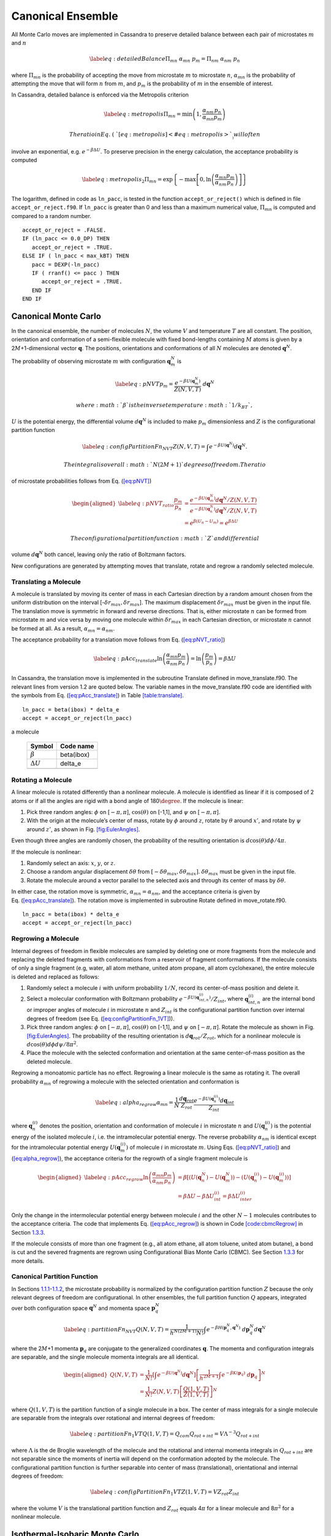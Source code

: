 ==================
Canonical Ensemble
==================

All Monte Carlo moves are implemented in Cassandra to preserve detailed
balance between each pair of microstates :math:`m` and :math:`n`

.. math::

   \label{eq:detailedBalance}
   \Pi_{mn}\ \alpha_{mn}\ p_m = \Pi_{nm}\ \alpha_{nm}\ p_n

where :math:`\Pi_{mn}` is the probability of accepting the move from
microstate :math:`m` to microstate :math:`n`, :math:`\alpha_{mn}` is the
probability of attempting the move that will form :math:`n` from
:math:`m`, and :math:`p_m` is the probability of :math:`m` in the
ensemble of interest.

In Cassandra, detailed balance is enforced via the Metropolis criterion

.. math::

   \label{eq:metropolis}
   \Pi_{mn} = \min\left(1, \frac{\alpha_{nm}}{\alpha_{mn}} \frac{p_n}{p_m} \right)

 The ratio in Eq. (\ `[eq:metropolis] <#eq:metropolis>`__) will often
involve an exponential, e.g. :math:`e^{-\beta \Delta U}`. To preserve
precision in the energy calculation, the acceptance probability is
computed

.. math::

   \label{eq:metropolis_2}
   \Pi_{mn} = \exp\left\{-\max\left[0, \ln\left(\frac{\alpha_{mn}}{\alpha_{nm}} \frac{p_m}{p_n}\right)\right]\right\}

The logarithm, defined in code as ``ln_pacc``, is tested in the function
``accept_or_reject()`` which is defined in file ``accept_or_reject.f90``.
If ``ln_pacc`` is greater than 0 and less than a maximum numerical value,
:math:`\Pi_{mn}` is computed and compared to a random number.

::

     accept_or_reject = .FALSE.
     IF (ln_pacc <= 0.0_DP) THEN
        accept_or_reject = .TRUE.
     ELSE IF ( ln_pacc < max_kBT) THEN
        pacc = DEXP(-ln_pacc)
        IF ( rranf() <= pacc ) THEN
           accept_or_reject = .TRUE.
        END IF
     END IF

.. _sec:NVT:

Canonical Monte Carlo
---------------------

In the canonical ensemble, the number of molecules :math:`N`, the volume
:math:`V` and temperature :math:`T` are all constant. The position,
orientation and conformation of a semi-flexible molecule with fixed
bond-lengths containing :math:`M` atoms is given by a
2\ :math:`M`\ +1-dimensional vector :math:`\mathbf{q}`. The positions,
orientations and conformations of all :math:`N` molecules are denoted
:math:`\mathbf{q}^N`.

The probability of observing microstate :math:`m` with configuration
:math:`\mathbf{q}_m^N` is

.. math::

   \label{eq:pNVT}
   p_m = \frac{e^{-\beta U\left(\mathbf{q}_m^N\right)}}{Z(N,V,T)}\ d\mathbf{q}^N

 where :math:`\beta` is the inverse temperature :math:`1/k_BT`,
:math:`U` is the potential energy, the differential volume
:math:`d\mathbf{q}^N` is included to make :math:`p_m` dimensionless and
:math:`Z` is the configurational partition function

.. math::

   \label{eq:configPartitionFn_NVT}
   Z(N,V,T) = \int e^{-\beta U(\mathbf{q}^N)} d\mathbf{q}^N.

 The integral is over all :math:`N(2M+1)` degrees of freedom. The ratio
of microstate probabilities follows from
Eq. (\ `[eq:pNVT] <#eq:pNVT>`__)

.. math::

   \begin{aligned}
   \label{eq:pNVT_ratio}
   \frac{p_m}{p_n} &= \frac{e^{-\beta U\left(\mathbf{q}_m^N\right)} d\mathbf{q}^N/Z(N,V,T)}{e^{-\beta U\left(\mathbf{q}_n^N\right)} d\mathbf{q}^N/Z(N,V,T)} \nonumber \\
   &= e^{\beta (U_n - U_m)} = e^{\beta \Delta U}\end{aligned}

 The configurational partition function :math:`Z` and differential
volume :math:`d\mathbf{q}^N` both cancel, leaving only the ratio of
Boltzmann factors.

New configurations are generated by attempting moves that translate,
rotate and regrow a randomly selected molecule.

.. _sec:translate:

Translating a Molecule
~~~~~~~~~~~~~~~~~~~~~~

A molecule is translated by moving its center of mass in each Cartesian
direction by a random amount chosen from the uniform distribution on the
interval [-:math:`\delta r_{max},\delta r_{max}`]. The maximum
displacement :math:`\delta r_{max}` must be given in the input file. The
translation move is symmetric in forward and reverse directions. That
is, either microstate :math:`n` can be formed from microstate :math:`m`
and vice versa by moving one molecule within :math:`\delta r_{max}` in
each Cartesian direction, or microstate :math:`n` cannot be formed at
all. As a result, :math:`\alpha_{mn} = \alpha_{nm}`.

The acceptance probability for a translation move follows from
Eq. (\ `[eq:pNVT_ratio] <#eq:pNVT_ratio>`__)

.. math::

   \label{eq:pAcc_translate}
   \ln \left( \frac{\alpha_{mn}}{\alpha_{nm}} \frac{p_m}{p_n} \right) = \ln \left( \frac{p_m}{p_n} \right) = \beta \Delta U

In Cassandra, the translation move is implemented in the subroutine
Translate defined in move_translate.f90. The relevant lines from version
1.2 are quoted below. The variable names in the move_translate.f90 code
are identified with the symbols from
Eq. (\ `[eq:pAcc_translate] <#eq:pAcc_translate>`__) in Table
`[table:translate] <#table:translate>`__.

::

   ln_pacc = beta(ibox) * delta_e
   accept = accept_or_reject(ln_pacc)

.. raw:: latex

   \centering

.. table:: Variable symbols and code names for translating and rotating
a molecule

   +-------------------------+------------+
   | Symbol                  | Code name  |
   +=========================+============+
   | :math:`\beta`           | beta(ibox) |
   +-------------------------+------------+
   | :math:`\Delta U`        | delta_e    |
   +-------------------------+------------+
   | .. raw:: latex          |            |
   |                         |            |
   |    \multicolumn{2}{c}{} |            |
   +-------------------------+------------+

.. _sec:rotate:

Rotating a Molecule
~~~~~~~~~~~~~~~~~~~

A linear molecule is rotated differently than a nonlinear molecule. A
molecule is identified as linear if it is composed of 2 atoms or if all
the angles are rigid with a bond angle of 180\ :math:`\degree`. If the
molecule is linear:

#. Pick three random angles: :math:`\phi` on [:math:`-\pi,\pi`],
   :math:`\cos(\theta)` on [-1,1], and :math:`\psi` on
   [:math:`-\pi,\pi`].

#. With the origin at the molecule’s center of mass, rotate by
   :math:`\phi` around :math:`z`, rotate by :math:`\theta` around
   :math:`x'`, and rotate by :math:`\psi` around :math:`z'`, as shown in
   Fig. `[fig:EulerAngles] <#fig:EulerAngles>`__.

Even though three angles are randomly chosen, the probability of the
resulting orientation is :math:`d\cos(\theta)d\phi/4\pi`.

.. .. raw:: latex

       \centering

   ..   figure:: EulerAngles.eps
       :alt: Procedure for rotating linear molecules. Image from
       mathworld.wolfram.com/EulerAngles.html.
       :name: fig:EulerAngles
       :width: 90.0%

       Procedure for rotating linear molecules. Image from
       mathworld.wolfram.com/EulerAngles.html.

.. figure:: https://mathworld.wolfram.com/images/eps-gif/EulerAngles_600.gif
   :alt: Procedure for rotating linear molecules. Image from
   mathworld.wolfram.com/EulerAngles.html.
   :name: fig:EulerAngles
   :width: 90.0%

   Procedure for rotating linear molecules. Image from
   mathworld.wolfram.com/EulerAngles.html.

If the molecule is nonlinear:

#. Randomly select an axis: :math:`x`, :math:`y`, or :math:`z`.

#. Choose a random angular displacement :math:`\delta \theta` from
   :math:`[-\delta \theta_{max}, \delta \theta_{max}]`.
   :math:`\delta \theta_{max}` must be given in the input file.

#. Rotate the molecule around a vector parallel to the selected axis and
   through its center of mass by :math:`\delta \theta`.

In either case, the rotation move is symmetric,
:math:`\alpha_{mn} = \alpha_{nm}`, and the acceptance criteria is given
by Eq. (\ `[eq:pAcc_translate] <#eq:pAcc_translate>`__). The rotation
move is implemented in subroutine Rotate defined in move_rotate.f90.

::

   ln_pacc = beta(ibox) * delta_e
   accept = accept_or_reject(ln_pacc)

.. _sec:regrow:

Regrowing a Molecule
~~~~~~~~~~~~~~~~~~~~

Internal degrees of freedom in flexible molecules are sampled by
deleting one or more fragments from the molecule and replacing the
deleted fragments with conformations from a reservoir of fragment
conformations. If the molecule consists of only a single fragment (e.g,
water, all atom methane, united atom propane, all atom cyclohexane), the
entire molecule is deleted and replaced as follows:

#. Randomly select a molecule :math:`i` with uniform probability
   :math:`1/N`, record its center-of-mass position and delete it.

#. Select a molecular conformation with Boltzmann probability
   :math:`e^{-\beta U(\mathbf{q}_{int,n}^{(i)})}/Z_{int}`, where
   :math:`\mathbf{q}_{int,n}^{(i)}` are the internal bond or improper
   angles of molecule :math:`i` in microstate :math:`n` and
   :math:`Z_{int}` is the configurational partition function over
   internal degrees of freedom (see Eq.
   (`[eq:configPartitionFn_1VT] <#eq:configPartitionFn_1VT>`__)).

#. Pick three random angles: :math:`\phi` on [:math:`-\pi,\pi`],
   :math:`\cos(\theta)` on [-1,1], and :math:`\psi` on
   [:math:`-\pi,\pi`]. Rotate the molecule as shown in Fig.
   `[fig:EulerAngles] <#fig:EulerAngles>`__. The probability of the
   resulting orientation is :math:`d\mathbf{q}_{rot}/Z_{rot}`, which for
   a nonlinear molecule is :math:`d\cos(\theta) d\phi d\psi / 8 \pi^2`.

#. Place the molecule with the selected conformation and orientation at
   the same center-of-mass position as the deleted molecule.

Regrowing a monoatomic particle has no effect. Regrowing a linear
molecule is the same as rotating it. The overall probability
:math:`\alpha_{mn}` of regrowing a molecule with the selected
orientation and conformation is

.. math::

   \label{eq:alpha_regrow}
   \alpha_{mn} = \frac{1}{N} \frac{d\mathbf{q}_{rot}}{Z_{rot}} \frac{e^{-\beta U(\mathbf{q}_n^{(i)})}d\mathbf{q}_{int}}{Z_{int}}

where :math:`\mathbf{q}_n^{(i)}` denotes the position, orientation and
conformation of molecule :math:`i` in microstate :math:`n` and
:math:`U(\mathbf{q}_n^{(i)})` is the potential energy of the isolated
molecule :math:`i`, i.e. the intramolecular potential energy. The
reverse probability :math:`\alpha_{nm}` is identical except for the
intramolecular potential energy :math:`U(\mathbf{q}_m^{(i)})` of
molecule :math:`i` in microstate :math:`m`. Using Eqs.
(`[eq:pNVT_ratio] <#eq:pNVT_ratio>`__) and
(`[eq:alpha_regrow] <#eq:alpha_regrow>`__), the acceptance criteria for
the regrowth of a single fragment molecule is

.. math::

   \begin{aligned}
   \label{eq:pAcc_regrow}
   \ln\left( \frac{\alpha_{mn}}{\alpha_{nm}} \frac{p_m}{p_n} \right) &= \beta \left[\left(U(\mathbf{q}^N_n) - U(\mathbf{q}^N_m)\right) - \left( U(\mathbf{q}_n^{(i)}) - U(\mathbf{q}_m^{(i)})\right)\right] \\ \nonumber
   &= \beta \Delta U - \beta \Delta U_{int}^{(i)} = \beta \Delta U_{inter}^{(i)}\end{aligned}

Only the change in the intermolecular potential energy between molecule
:math:`i` and the other :math:`N-1` molecules contributes to the
acceptance criteria. The code that implements Eq.
(`[eq:pAcc_regrow] <#eq:pAcc_regrow>`__) is shown in Code
`[code:cbmcRegrow] <#code:cbmcRegrow>`__ in Section
`1.3.3 <#sec:cbmcRegrow>`__.

If the molecule consists of more than one fragment (e.g., all atom
ethane, all atom toluene, united atom butane), a bond is cut and the
severed fragments are regrown using Configurational Bias Monte Carlo
(CBMC). See Section `1.3.3 <#sec:cbmcRegrow>`__ for more details.

Canonical Partition Function
~~~~~~~~~~~~~~~~~~~~~~~~~~~~

In Sections `1.1.1 <#sec:translate>`__-`1.1.2 <#sec:rotate>`__, the
microstate probability is normalized by the configuration partition
function :math:`Z` because the only relevant degrees of freedom are
configurational. In other ensembles, the full partition function
:math:`Q` appears, integrated over both configuration space
:math:`\mathbf{q}^N` and momenta space :math:`\mathbf{p}_q^N`

.. math::

   \label{eq:partitionFn_NVT}
   Q(N,V,T) = \frac{1}{h^{N(2M+1)} N!} \int e^{-\beta H(\mathbf{p}_q^N, \mathbf{q}^N)}\ d\mathbf{p}_q^N d\mathbf{q}^N

where the 2\ :math:`M`\ +1 momenta :math:`\mathbf{p}_q` are conjugate to
the generalized coordinates :math:`\mathbf{q}`. The momenta and
configuration integrals are separable, and the single molecule momenta
integrals are all identical.

.. math::

   \begin{aligned}
   Q(N,V,T) &= \frac{1}{N!} \left[\int e^{-\beta U(\mathbf{q}^N)} d\mathbf{q}^N \right] \left[\frac{1}{h^{2M+1}} \int e^{-\beta K(\mathbf{p}_q)}\ d\mathbf{p}_q \right]^N \nonumber \\
   &= \frac{1}{N!} Z(N,V,T) \left[\frac{Q(1,V,T)}{Z(1,V,T)}\right]^N\end{aligned}

where :math:`Q(1,V,T)` is the partition function of a single molecule in
a box. The center of mass integrals for a single molecule are separable
from the integrals over rotational and internal degrees of freedom:

.. math::

   \label{eq:partitionFn_1VT}
   Q(1,V,T) = Q_{com}Q_{rot+int} = V \Lambda^{-3} Q_{rot+int}

where :math:`\Lambda` is the de Broglie wavelength of the molecule and
the rotational and internal momenta integrals in :math:`Q_{rot+int}` are
not separable since the moments of inertia will depend on the
conformation adopted by the molecule. The configurational partition
function is further separable into center of mass (translational),
orientational and internal degrees of freedom:

.. math::

   \label{eq:configPartitionFn_1VT}
   Z(1,V,T) = VZ_{rot}Z_{int}

where the volume :math:`V` is the translational partition function and
:math:`Z_{rot}` equals 4\ :math:`\pi` for a linear molecule and
8\ :math:`\pi^2` for a nonlinear molecule.

.. _sec:NPT:

Isothermal-Isobaric Monte Carlo
-------------------------------

In the isothermal-isobaric ensemble, the number of particles :math:`N`,
the pressure :math:`P` and temperature :math:`T` are all constant while
the volume :math:`V` and energy :math:`E` fluctuate. The partition
function is

.. math::

   \label{eq:partitionFn_NPT}
   \Delta(N,P,T) = \int e^{-\beta P V} Q(N,V,T) dV

where :math:`Q` is dimensionless and :math:`\Delta` has dimensions of
volume. The kinetic contribution to :math:`\Delta` is independent of the
pressure or volume and consequently separable from the configurational
contribution, :math:`\Delta_Z`

.. math::

   \label{eq:configPartitionFn_NPT}
   \Delta_Z(N,P,T) = \int e^{-\beta P V} Z(N,V,T) dV

The probability of the system having volume :math:`V` is

.. math::

   \label{eq:pV}
   p(V) = \frac{Z(N,V,T)e^{-\beta P V}}{\Delta_Z(N,P,T)}dV

The probability of observing microstate :math:`m` with configuration
:math:`\mathbf{q}_m^N` and volume :math:`V_m` is

.. math::

   \begin{aligned}
   \label{eq:pNPT}
   p_m &= \frac{e^{-\beta U(\mathbf{q}_m^N)}d\mathbf{q}_m^N}{Z(N,V_m,T)}\ \frac{Q(N,V_m,T) e^{-\beta P V_m} dV}{\Delta(N,P,T)} \nonumber \\
   &= \frac{e^{-\beta U_m - \beta P V_m}}{\Delta_Z(N,P,T)}\ d\mathbf{q}_m^N dV\end{aligned}

where the differential element :math:`d\mathbf{q}_m^N` has subscript
:math:`m` becuase it scales with the volume :math:`V_m`. The ratio of
microstate probabilities is

.. math::

   \label{eq:pNPT_ratio}
   \frac{p_m}{p_n} = e^{\beta (U_n - U_m) + \beta P (V_n - V_m)} \left(\frac{d\mathbf{q}_m}{d\mathbf{q}_n}\right)^N = e^{\beta \Delta U + \beta P \Delta V} \left(\frac{d\mathbf{q}_m}{d\mathbf{q}_n}\right)^N

.. _subsec:scaling_the_volume:

Scaling the Volume
~~~~~~~~~~~~~~~~~~

In Cassandra, new volumes are sampled as follows:

#. Pick a random volume :math:`\Delta V` with uniform probability from
   the interval [:math:`-\delta V_{max}`, \ :math:`\delta V_{max}`]. The
   trial volume is :math:`V + \Delta V`.

#. Scale the box lengths uniformly.

#. Scale the center of mass of each molecule uniformly.

The probability of selecting :math:`\Delta V` is the same as selecting
:math:`-\Delta V` which makes scaling the volume symmetric,
:math:`\alpha_{mn}=\alpha_{nm}`. Scaling the configurations changes the
differential element :math:`d\mathbf{q}_m^N` surrounding configuration
:math:`\mathbf{q}_m^N`. Only the molecular centers of mass change, so we
can separate :math:`d\mathbf{q}` into 3 center of mass coordinates
:math:`d\mathbf{r}_{com}` and 2\ :math:`M`-2 orientational and internal
coordinates :math:`d\mathbf{q}_{rot+int}`. The scaled center of mass
positions are held constant, making
:math:`d\mathbf{r}_{com} = V d\mathbf{s}_{com}`. The acceptance
probability for a volume scaling move is

.. math::

   \label{eq:pAcc_volume}
   \ln \left( \frac{\alpha_{mn}}{\alpha_{nm}} \frac{p_m}{p_n} \right) = \ln \left( \frac{p_m}{p_n} \right) = \beta \Delta U + \beta P \Delta V + N \ln\left(\frac{V_m}{V_n}\right)

The volume scaling move is implemented in subroutine Volume_Change
defined in move_volume.f90.

::

   ln_pacc = beta(this_box) * delta_e &
           + beta(this_box) * pressure(this_box) * delta_volume &
           - total_molecules * DLOG(box_list(this_box)%volume/box_list_old%volume)
   accept = accept_or_reject(ln_pacc)

.. raw:: latex

   \centering

.. table:: Variable symbols and code names for volume scaling move.

   +-------------------------+---------------------------+
   | Symbol                  | Code name                 |
   +=========================+===========================+
   | :math:`\beta`           | beta(this_box)            |
   +-------------------------+---------------------------+
   | :math:`\Delta U`        | delta_e                   |
   +-------------------------+---------------------------+
   | :math:`P`               | pressure(this_box)        |
   +-------------------------+---------------------------+
   | :math:`\Delta V`        | delta_volume              |
   +-------------------------+---------------------------+
   | :math:`N`               | total_molecules           |
   +-------------------------+---------------------------+
   | :math:`V_n`             | box_list(this_box)%volume |
   +-------------------------+---------------------------+
   | :math:`V_m`             | box_list_old%volume       |
   +-------------------------+---------------------------+
   | .. raw:: latex          |                           |
   |                         |                           |
   |    \multicolumn{2}{c}{} |                           |
   +-------------------------+---------------------------+

.. _sec:MuVT:

Grand Canonical Monte Carlo
---------------------------

In the grand canonical ensemble, the chemical potential :math:`\mu`, the
volume :math:`V` and temperature :math:`T` are held constant while the
number of molecules :math:`N` and energy :math:`E` fluctuate. The
partition function is

.. math::

   \label{eq:partitionFn_MuVT}
   \Xi(\mu,V,T) = \sum\limits_{N=0}^{\infty} Q(N,V,T)\ e^{\beta \mu N}

The probability of the system having :math:`N` molecules is

.. math::

   \label{eq:pN}
   p(N) = \frac{Q(N,V,T)e^{\beta \mu N}}{\Xi(\mu,V,T)}

The probability of observing microstate :math:`m` with :math:`N_m`
molecules and configuration :math:`\mathbf{q}_m^{N_m}` is

.. math::

   \begin{aligned}
   \label{eq:pMuVT}
   p_m &= \frac{e^{-\beta U(\mathbf{q}_m^{N_m})} d\mathbf{q}^{N_m}}{Z(N_m,V,T)}\ \frac{Q(N_m,V,T)e^{\beta \mu N_m}}{\Xi(\mu,V,T)} \nonumber \\
   &= \frac{e^{-\beta U_m + \beta \mu N_m}}{\Xi(\mu,V,T)}\ \left[\frac{Q(1,V,T)}{Z(1,V,T)}\ d\mathbf{q}\right]^{N_m}\end{aligned}

Note that Eq. (\ `[eq:pMuVT] <#eq:pMuVT>`__) does not contain the
factorial :math:`N_m!` that accounts for indistinguishable particles. In
a simulation, particles are distinguishable: they are numbered and
specific particles are picked for MC moves. The ratio of microstate
probabilities is

.. math::

   \label{eq:pMuVT_ratio}
   \frac{p_m}{p_n} = e^{\beta \Delta U - \beta \mu \Delta N}\ \left[\frac{Q(1,V,T)}{Z(1,V,T)}\ d\mathbf{q}\right]^{-\Delta N}

Alternatively, Eq. (\ `[eq:pMuVT_ratio] <#eq:pMuVT_ratio>`__) can be
recast to use the fugacity :math:`f` instead of the chemical potential
:math:`\mu`. The relationship between :math:`\mu` and :math:`f` is

.. math::

   \label{eq:mu}
   \mu = -k_BT \ln\left( \frac{Q(1,V,T)}{N} \right) = -k_BT\ \ln\left( \frac{Q(1,V,T)}{\beta f V} \right)

Inserting Eq. (\ `[eq:mu] <#eq:mu>`__) into
Eq. (\ `[eq:pMuVT_ratio] <#eq:pMuVT_ratio>`__) yields

.. math::

   \label{eq:pfVT_ratio}
   \frac{p_m}{p_n} = e^{\beta \Delta U}\ \left[\frac{\beta f V}{Z(1,V,T)}\ d\mathbf{q}\right]^{-\Delta N}

Fluctuations in the number of molecules are achieved by inserting and
deleting molecules. A successful insertion increases the number of
molecules from :math:`N` to :math:`N` + 1, i.e. :math:`\Delta N = 1`. A
successful deletion decreases the number of molecules from :math:`N` to
:math:`N` - 1, i.e. :math:`\Delta N = -1`.

Random insertions and deletions (see Section `1.6 <#sec:appendix>`__) in
the liquid phase typically have very high :math:`\Delta U` due to core
overlap and dangling bonds, respectively, making the probability of
acceptance very low. Instead, insertions in Cassandra are attempted
using Configurational Bias Monte Carlo.

.. _sec:cbmcInsert:

Inserting a Molecule with Configurational Bias Monte Carlo
~~~~~~~~~~~~~~~~~~~~~~~~~~~~~~~~~~~~~~~~~~~~~~~~~~~~~~~~~~

In Configurational Bias Monte Carlo (CBMC), the molecular conformation
of the inserted molecule is molded to the insertion cavity. First, the
molecule is parsed into fragments such that each fragment is composed of
(a) a central atom and the atoms directly bonded to it (see Fig.
`[fig:propaneFragments] <#fig:propaneFragments>`__), or (b) a ring of
atoms and all the atoms directly bonded to them. Then, a position,
orientation and molecular conformation of the molecule to be inserted
are selected via the following steps:

.. raw:: latex

   \centering

.. figure:: c3.eps
   :alt: (a) An all-atom model of propane. (b) The same model as in (a),
   but parsed into three fragments.
   :name: fig:propaneFragments
   :width: 99.0%

   (a) An all-atom model of propane. (b) The same model as in (a), but
   parsed into three fragments.

#. Select the order in which each fragment of the (:math:`N+1`)th
   molecule will be placed. The probability of the resulting sequence is
   :math:`p_{seq}`. (See example in Table.
   `[table:propane] <#table:propane>`__.)

   #. The first fragment :math:`i` is chosen with uniform probability
      1/\ :math:`N_{frag}`.

   #. Subsequent fragments must be connected to a previously chosen
      fragment and are chosen with the uniform probability
      1/\ :math:`N_{cnxn}`, where the number of connections
      :math:`N_{cnxn}= \sum_{ij}{\delta_{ij} h_{i} (1-h_{j})}` is summed
      over all fragments :math:`i` and :math:`j`. :math:`h_i` is 1 if
      fragment :math:`i` has been previously chosen and 0 otherwise.
      :math:`\delta_{ij}` is 1 if fragments :math:`i` and :math:`j` are
      connected and 0 otherwise.

#. Select a conformation for fragment :math:`i` with Boltzmann
   probability
   :math:`e^{-\beta U(\mathbf{q}_{frag_i})}d\mathbf{q}_{frag_i}/Z_{frag_i}`,
   where :math:`\mathbf{q}_{frag_i}` are the internal degrees of freedom
   (angles and/or impropers) associated with fragment :math:`i`.

#. Select an orientation with uniform probability
   :math:`d\mathbf{q}_{rot}/Z_{rot}`.

#. Select a coordinate for the center of mass (COM) of fragment
   :math:`i`:

   #. Select :math:`\kappa_{ins}` trial coordinates
      :math:`\mathbf{r}_k`, each with uniform probability
      :math:`d\mathbf{r}/V`. Since one of the trial coordinates will be
      selected later, the individual probabilities are additive. The
      probability of the collection of trial coordinates is
      :math:`\kappa_{ins}d\mathbf{r}/V`.

   #. Compute the change in potential energy :math:`\Delta U_k^{ins}` of
      inserting fragment :math:`i` at each position :math:`\mathbf{r}_k`
      into configuration :math:`\mathbf{q}_m^N`.

   #. Select one of the trial coordinates with probability
      :math:`e^{-\beta \Delta U_k^{ins}} / \sum_k{e^{-\beta \Delta U_k^{ins}}}`.

#. For each additional fragment :math:`j`:

   #. Select a fragment conformation with Boltzmann
      probability\ :math:`e^{-\beta U(\mathbf{q}_{frag_j})}d\mathbf{q}_{frag_j}/Z_{frag_j}`

   #. Select the first of :math:`\kappa_{dih}` trial dihedrals
      :math:`\phi_0` with uniform probability from the interval
      [0,:math:`\frac{2\pi}{\kappa_{dih}}`). Additional trial dihedrals
      are equally spaced around the unit circle,
      :math:`\phi_k=\phi_{k-1}+2\pi/\kappa_{dih}`. The probability of
      selecting :math:`\phi_0` is :math:`\kappa_{dih}d\phi/2\pi`.

   #. Compute the change in potential energy :math:`\Delta U_k^{dih}` of
      attaching fragment :math:`j` to the growing molecule with each
      dihedral :math:`\phi_k`.

   #. Select one of the trial dihedrals with probability
      :math:`e^{-\beta \Delta U_k^{dih}} / \sum_k{e^{-\beta \Delta U_k^{dih}}}`.

.. raw:: latex

   \centering

.. table:: Possible sequences and probabilities for inserting the
fragments of the all-atom model of propane shown in Fig.
`[fig:propaneFragments] <#fig:propaneFragments>`__.

   +-------------------------+-----------------+
   | Sequence                | :math:`p_{seq}` |
   +=========================+=================+
   | 1 2 3                   | 1/3             |
   +-------------------------+-----------------+
   | 2 1 3                   | 1/6             |
   +-------------------------+-----------------+
   | 2 3 1                   | 1/6             |
   +-------------------------+-----------------+
   | 3 2 1                   | 1/3             |
   +-------------------------+-----------------+
   | .. raw:: latex          |                 |
   |                         |                 |
   |    \multicolumn{2}{c}{} |                 |
   +-------------------------+-----------------+

The overall probability :math:`\alpha_{mn}` of attempting the insertion
with the selected position, orientation and conformation is

.. math::

   \begin{aligned}
   \alpha_{mn} &= p_{seq}\ \frac{d\mathbf{q}_{rot}}{Z_{rot}}\ \frac{\kappa_{ins}d\mathbf{r}}{V}\ \frac{e^{-\beta \Delta U_k^{ins}}}{\sum_k{e^{-\beta \Delta U_k^{ins}}}}\ \times \nonumber \\
   &\ \ \ \left[\prod_{i=1}^{N_{frag}}{\frac{e^{-\beta U(\mathbf{q}_{frag_i})}d\mathbf{q}_{frag_i}}{Z_{frag_i}}}\right]\ \left[\prod_{j=1}^{N_{frag}-1}{\frac{\kappa_{dih}d\phi}{2\pi}\ \frac{e^{-\beta \Delta U_k^{dih}}}{\sum_k{e^{-\beta \Delta U_k^{dih}}}}}\right] \\
   \label{eq:alpha_cbmcInsert}
   &= p_{seq}\ p_{bias}\ \frac{e^{-\beta U(\mathbf{q}_{frag})}d\mathbf{q}}{VZ_{rot}Z_{frag}\Omega_{dih}}\end{aligned}

where :math:`Z_{frag} = \prod_i Z_{frag_i}` is the configurational
partition function over degrees of freedom internal to each fragment,
:math:`U(\mathbf{q}_{frag}) = \sum_iU(\mathbf{q}_{frag_i})` is the
summed potential energy of each of the (disconnected) fragments,
:math:`\Omega_{dih} = (2\pi)^{N_{frag}-1}` and :math:`p_{bias}` is

.. math::

   \label{eq:p_bias}
   p_{bias} = \frac{\kappa_{ins}\ e^{-\beta \Delta U_k^{ins}}}{\sum_k{e^{-\beta \Delta U_k^{ins}}}}\ \left[\prod_{j=1}^{N_{frag}-1}{\frac{\kappa_{dih}\ e^{-\beta \Delta U_k^{dih}}}{\sum_k{e^{-\beta \Delta U_k^{dih}}}}}\right]

Note that the term :math:`VZ_{rot}Z_{frag}\Omega_{dih}` in the
denominator of Eq. (\ `[eq:alpha_cbmcInsert] <#eq:alpha_cbmcInsert>`__)
differs from :math:`Z(1,V,T)=VZ_{rot}Z_{int}`.

In the reverse move, 1 of the :math:`N+1` particles is randomly selected
for deletion. The probability :math:`\alpha_{nm}` of picking the
molecule we just inserted is

.. math::

   \label{eq:alpha_cbmcReverseInsert}
   \alpha_{nm} = \frac{1}{N+1}

Combining Eqs. (\ `[eq:alpha_cbmcInsert] <#eq:alpha_cbmcInsert>`__) and
(`[eq:alpha_cbmcReverseInsert] <#eq:alpha_cbmcReverseInsert>`__) with
Eq. (\ `[eq:pMuVT_ratio] <#eq:pMuVT_ratio>`__) or
Eq. (\ `[eq:pfVT_ratio] <#eq:pfVT_ratio>`__) gives the acceptance
probability for a CBMC insertion move

.. math::

   \begin{aligned}
   \label{eq:pAcc_cbmcInsertMuShift}
   \ln\left( \frac{\alpha_{mn}}{\alpha_{nm}} \frac{p_m}{p_n} \right) &= \beta \left[\Delta U - U(\mathbf{q}^{(N+1)}_{frag,n})\right] - \beta \mu' + \ln\left( \frac{(N+1)\Lambda^3}{V} \right) + \ln\left( p_{seq}p_{bias} \right) \\
   \label{eq:pAcc_cbmcInsertFShift}
   &= \beta \left[\Delta U - U(\mathbf{q}^{(N+1)}_{frag,n})\right] + \ln\left( \frac{N+1}{\beta f' V} \right) + \ln\left( p_{seq}p_{bias} \right)\end{aligned}

where :math:`\mu'` and :math:`f'` are, respectively, a shifted chemical
potential and a skewed fugacity,

.. math::

   \begin{aligned}
   \label{eq:muShift}
   \mu'&=\mu+k_BT\ln\left( Q_{rot+int} \frac{Z_{frag}\Omega_{dih}}{Z_{int}} \right) \\
   \label{eq:fShift}
   f'&= f \frac{Z_{frag}\Omega_{dih}}{Z_{int}}\end{aligned}

All of the terms in Eqs. (\ `[eq:muShift] <#eq:muShift>`__) and
(`[eq:fShift] <#eq:fShift>`__) are intensive. GCMC simulations using
Eqs. (\ `[eq:pAcc_cbmcInsertMuShift] <#eq:pAcc_cbmcInsertMuShift>`__)
and (`[eq:pAcc_cbmcInsertFShift] <#eq:pAcc_cbmcInsertFShift>`__) will
converge to the same average density regardless of the simulation volume
:math:`V`. However, the values of :math:`\mu'` or :math:`f'` that
correspond to the converged density will not match tabulated values of
:math:`\mu` or :math:`f` computed from experimental data.

Note that the term :math:`Z^{IG}/\Omega` from
`Macedonia *et al* <https://doi.org/10.1080/00268979909483082>`_.
would be equivalent to
:math:`Z_{int}/\Omega_{frag}\Omega_{dih}` in the nomenclature used here.
The configurational partition function of the disconnected fragments
integrates over a Boltzmann factor,
:math:`Z_{frag} = \int e^{-\beta U(\mathbf{q}_{frag})} d\mathbf{q}_{frag}`,
whereas the term :math:`\Omega_{frag} = \int d\mathbf{q}_{frag}` does
not.

In Cassandra, the insertion move is implemented in the subroutine
Insertion in move_insert.f90. The relevant lines from version 1.2 are
quoted below. The variable names in the move_insert.f90 code are
identified with symbols in Table
`[table:cbmcInsert] <#table:cbmcInsert>`__.

::

     ! change in energy less energy used to bias selection of fragments
     dE_frag = E_angle + nrg_ring_frag_tot
     ln_pacc = beta(ibox) * (dE - dE_frag)

     ! chemical potential
     ln_pacc = ln_pacc - species_list(is)%chem_potential * beta(ibox)

     ! bias from CBMC
     ln_pacc = ln_pacc + ln_pbias

     ! density
     ln_pacc = ln_pacc + DLOG(REAL(nmols(is,ibox),DP)) &
                       + 3.0_DP*DLOG(species_list(is)%de_broglie(ibox)) &
                       - DLOG(box_list(ibox)%volume)

     accept = accept_or_reject(ln_pacc)

Note that GCMC simulations using fugacities are currently not supported
in Cassandra. This feature will be implemented in a future release.

.. raw:: latex

   \centering

.. table:: Variable symbols and code names for inserting a molecule

   +-------------------------------+---------------------------------------+
   | Symbol                        | Code name                             |
   +===============================+=======================================+
   | :math:`\beta`                 | beta(ibox)                            |
   +-------------------------------+---------------------------------------+
   | :math:`\Delta U`              | dE                                    |
   +-------------------------------+---------------------------------------+
   | :math:`U(\mathbf{q}_{frag})`  | dE_frag                               |
   +-------------------------------+---------------------------------------+
   | ln(\ :math:`p_{seq}p_{bias})` | ln_pbias                              |
   +-------------------------------+---------------------------------------+
   | :math:`\mu'`                  | species_list(is)%chem_potential       |
   +-------------------------------+---------------------------------------+
   | :math:`N`                     | nmols(is,this_box)                    |
   +-------------------------------+---------------------------------------+
   | :math:`V`                     | box_list(this_box)%volume             |
   +-------------------------------+---------------------------------------+
   | :math:`\Lambda`               | species_list(is)%de_broglie(this_box) |
   +-------------------------------+---------------------------------------+
   | .. raw:: latex                |                                       |
   |                               |                                       |
   |    \multicolumn{2}{c}{}       |                                       |
   +-------------------------------+---------------------------------------+

.. _sec:cbmcDelete:

Deleting a Molecule that was Inserted via Configurational Bias Monte Carlo
~~~~~~~~~~~~~~~~~~~~~~~~~~~~~~~~~~~~~~~~~~~~~~~~~~~~~~~~~~~~~~~~~~~~~~~~~~

The probability :math:`\alpha_{mn}` of choosing a molecule to delete is

.. math:: \alpha_{mn} = \frac{1}{N}

The probability of the reverse move :math:`\alpha_{nm}` requires
knowledge of the sequence and biasing probabilities :math:`p_{seq}` and
:math:`p_{bias}` that would have been used to place the molecule if it
was being inserted. :math:`p_{seq}` and :math:`p_{bias}` can be
calculated using the following procedure:

#. Select the fragment order using the same procedure for inserting a
   molecule. The probability of the resulting sequence is
   :math:`p_{seq}`.

#. The first fragment in the sequence is fragment :math:`j`. Calculate
   the intramolecular potential energy of fragment :math:`j`\ ’s current
   conformation, :math:`U(\mathbf{q}_{frag_j})`. The probability of this
   conformation is Boltzmann
   :math:`e^{-\beta U(\mathbf{q}_{frag_j})}d\mathbf{q}_{frag_j}/Z_{frag_j}`.

#. The probability of the fragment’s current orientation is
   :math:`d\mathbf{q}_{rot}/Z_{rot}`.

#. Calculate the weight of the fragment’s current center of mass (COM)
   coordinates:

   #. Compute the interaction potential energy :math:`\Delta U^{ins}`
      between fragment :math:`j` and the other :math:`N-1` molecules.

   #. Select :math:`\kappa_{ins}-1` trial coordinates
      :math:`\mathbf{r}_k`, each with uniform probability
      :math:`d\mathbf{r}/V`.

   #. Calculate the weight of the fragment’s current COM amongst the
      trial coordinates,
      :math:`e^{-\beta \Delta U^{ins}} / \sum_k{e^{-\beta \Delta U_k^{ins}}}`.

#. For each additional fragment :math:`j`:

   #. Calculate the intramolecular potential energy of fragment
      :math:`j`\ ’s current conformation,
      :math:`U(\mathbf{q}_{frag_j})`. The weight of this conformation in
      the Boltzmann distribution is
      :math:`e^{-\beta U(\mathbf{q}_{frag_j})}d\mathbf{q}_{frag_j}/Z_{frag_j}`.

   #. Calculate the interaction potential energy :math:`\Delta U^{dih}`
      between fragment :math:`j`, on the one hand, and fragments
      :math:`i` through :math:`j-1` and the other :math:`N-1` molecules.

   #. Calculate the current dihedral :math:`\phi_0` of fragment
      :math:`j`. Compute the interaction potential energy
      :math:`\Delta U_k^{dih}` at :math:`\kappa_{dih}-1` trial dihedrals
      :math:`\phi_k = \phi_{k-1} + 2\pi/\kappa_{dih}`.

   #. Compute the weight of :math:`\phi_0` amongst the trial dihedrals,
      :math:`e^{-\beta \Delta U^{dih}}/ \sum_k{e^{-\beta \Delta U_k^{dih}}}`.

The overall probability :math:`\alpha_{nm}` is

.. math::

   \label{eq:alpha_cbmcReverseDelete}
   \alpha_{nm} = p_{seq}\ p_{bias}\ \frac{e^{-\beta U(\mathbf{q}_{frag})}d\mathbf{q}}{VZ_{rot}Z_{frag}\Omega_{dih}}.

The acceptance criteria for deleting a molecule inserted via CBMC is

.. math::

   \begin{aligned}
   \label{eq:pAcc_cbmcDeleteMuShift}
   \ln\left( \frac{\alpha_{mn}}{\alpha_{nm}} \frac{p_m}{p_n} \right) &= \beta \left[\Delta U + U(\mathbf{q}^{(i)}_{frag,m})\right] + \beta \mu' + \ln\left( \frac{V}{N\Lambda^3} \right) - \ln\left( p_{seq}p_{bias} \right) \\
   \label{eq_pAcc_cbmcDeleteF}
   &= \beta \left[\Delta U + U(\mathbf{q}^{(i)}_{frag,m})\right] + \ln\left( \frac{\beta f' V}{N} \right) - \ln\left( p_{seq}p_{bias} \right)\end{aligned}

In Cassandra, the deletion move is implemented in the subroutine
Deletion in move_delete.f90. The relevant lines are quoted below. The
variable names in move_delete.f90 code are identified with symbols in
Table `[table:cbmcDelete] <#table:cbmcDelete>`__.

::

     ! change in energy less energy used to bias fragment selection
     dE_frag = - E_angle - nrg_ring_frag_tot
     ln_pacc = beta(ibox) * (dE - dE_frag)

     ! chemical potential
     ln_pacc = ln_pacc + beta(ibox) * species_list(is)%chem_potential

     ! CBMC bias probability
     ln_pacc = ln_pacc - ln_pbias

     ! dimensionless density
     ln_pacc = ln_pacc + DLOG(box_list(ibox)%volume) &
                       - DLOG(REAL(nmols(is,ibox),DP)) &
                       - 3.0_DP*DLOG(species_list(is)%de_broglie(ibox))

     accept = accept_or_reject(ln_pacc)

Note that GCMC simulations using fugacities are currently not supported
in Cassandra. This feature will be implemented in a future release.

.. raw:: latex

   \centering

.. table:: Variable symbols and code names for deleting a molecule

   +------------------------------+---------------------------------------+
   | Symbol                       | Code name                             |
   +==============================+=======================================+
   | :math:`\beta`                | beta(ibox)                            |
   +------------------------------+---------------------------------------+
   | :math:`\Delta U`             | dE                                    |
   +------------------------------+---------------------------------------+
   | :math:`U(\mathbf{q}_{frag})` | dE_frag                               |
   +------------------------------+---------------------------------------+
   | :math:`ln(p_{seq}p_{bias})`  | ln_pbias                              |
   +------------------------------+---------------------------------------+
   | :math:`\mu'`                 | species_list(is)%chem_potential       |
   +------------------------------+---------------------------------------+
   | :math:`N`                    | nmols(is,this_box)                    |
   +------------------------------+---------------------------------------+
   | :math:`V`                    | box_list(this_box)%volume             |
   +------------------------------+---------------------------------------+
   | :math:`\Lambda`              | species_list(is)%de_broglie(this_box) |
   +------------------------------+---------------------------------------+
   | .. raw:: latex               |                                       |
   |                              |                                       |
   |    \multicolumn{2}{c}{}      |                                       |
   +------------------------------+---------------------------------------+

.. _sec:cbmcRegrow:

Regrowing a Molecule with Configurational Bias Monte Carlo
~~~~~~~~~~~~~~~~~~~~~~~~~~~~~~~~~~~~~~~~~~~~~~~~~~~~~~~~~~

Regrowing a molecule that has more than one fragment is a combination
deletion and insertion move. Starting from microstate :math:`m`:

#. Randomly select a molecule with uniform probability :math:`1/N`.

#. Randomly select a bond to cut on the selected molecule with uniform
   probability :math:`1/N_{bonds}`.

#. Delete the fragments on one side of the bond or the other with equal
   probability. The number of deleted fragments is :math:`N_{del}`.

#. Reinsert the deleted fragments using the CBMC procedures for
   selecting the order of inserting the fragments, choosing a fragment
   conformation, and a connecting dihedral value (see Section
   `1.3.1 <#sec:cbmcInsert>`__).

The overall probability :math:`\alpha_{mn}` of attempting to regrow the
molecule with the selected conformation is

.. math::

   \begin{aligned}
   \alpha_{mn} &= \frac{p_{seq}}{N N_{bonds}}\ \left[\prod_{j=1}^{N_{del}}{\frac{e^{-\beta U(\mathbf{q}^{(i)}_{frag_j})}d\mathbf{q}_{frag_j}}{Z_{frag_j}}}\right]\ \left[\prod_{j=1}^{N_{del}}{\frac{\kappa_{dih}d\phi}{2\pi}\ \frac{e^{-\beta \Delta U_k^{dih}}}{\sum_k{e^{-\beta \Delta U_k^{dih}}}}}\right] \nonumber \\
   \label{eq:alpha_cbmcRegrow}
   &= \frac{p_{seq}}{N N_{bonds}}\ \frac{e^{-\beta U(\mathbf{q}^{(i)}_{del,n})}d\mathbf{q}}{Z_{del}\Omega_{del}}\ p_{forward}\end{aligned}

where :math:`Z_{del} = \prod_i Z_{frag_j}` is the configurational
partition function over degrees of freedom internal to the deleted
fragments,
:math:`U(\mathbf{q}^{(i)}_{del,n}) = \sum_jU(\mathbf{q}_{frag_j})` is
the summed potential energy of each deleted fragment with the
conformations in microstate :math:`n`,
:math:`\Omega_{del} = (2\pi)^{N_{del}}` and :math:`p_{forward}` is the
biasing probability

.. math:: p_{forward} = \prod_{j=1}^{N_{del}}{\frac{\kappa_{dih}\ e^{-\beta \Delta U_k^{dih}}}{\sum_k{e^{-\beta \Delta U_k^{dih}}}}}

The reverse move is identical except for the potential energy of the
deleted fragments :math:`U(\mathbf{q}^{(i)}_{del,m})` in microstate
:math:`m` and the biasing probability :math:`p_{reverse}` which will
depend on the values of the connecting dihedrals. Using Eqs.
(`[eq:pNVT_ratio] <#eq:pNVT_ratio>`__) and
(`[eq:alpha_cbmcRegrow] <#eq:alpha_cbmcRegrow>`__), the acceptance
criteria is:

.. math::

   \label{eq:pAcc_cbmcRegrow}
   \ln\left( \frac{\alpha_{mn}}{\alpha_{nm}} \frac{p_m}{p_n} \right) = \beta \left[\left( U(\mathbf{q}^N_n) - U(\mathbf{q}^{(i)}_{del,n})\right) - \left(U(\mathbf{q}^N_m) - U(\mathbf{q}^{(i)}_{del,m})\right)\right] + \ln\left( \frac{p_{forward}}{p_{reverse}} \right)

Eq. (`[eq:pAcc_cbmcRegrow] <#eq:pAcc_cbmcRegrow>`__) is implemented in
subroutine cut_N_grow() in file move_regrow.f90.

::

     ln_pacc = beta(ibox) * (delta_e_n - nrg_ring_frag_forward) &
             - beta(ibox) * (delta_e_o - nrg_ring_frag_reverse) &
             + ln_pfor - ln_prev

     accept = accept_or_reject(ln_pacc)

.. raw:: latex

   \centering

.. table:: Variable symbols and code names for regrowing a molecule

   +-----------------------------------+-----------------------------------+
   | Symbol                            | Code name                         |
   +===================================+===================================+
   | :math:`\beta`                     | beta(ibox)                        |
   +-----------------------------------+-----------------------------------+
   | :math:`U(\mathbf{q}^N_n) - U(\mat | delta_e_n - nrg_ring_frag_forward |
   | hbf{q}^{(i)}_{del,n})`            |                                   |
   +-----------------------------------+-----------------------------------+
   | :math:`U(\mathbf{q}^N_m) - U(\mat | delta_e_o - nrg_ring_frag_reverse |
   | hbf{q}^{(i)}_{del,m})`            |                                   |
   +-----------------------------------+-----------------------------------+
   | :math:`ln(p_{forward})`           | ln_pfor                           |
   +-----------------------------------+-----------------------------------+
   | :math:`ln(p_{reverse})`           | ln_prev                           |
   +-----------------------------------+-----------------------------------+
   | .. raw:: latex                    |                                   |
   |                                   |                                   |
   |    \multicolumn{2}{c}{}           |                                   |
   +-----------------------------------+-----------------------------------+

.. _sec:gibbs:

Gibbs Ensemble Monte Carlo
--------------------------

| The Gibbs Ensemble Monte Carlo method is a standard technique for
  studying phase equilibria of pure fluids and mixtures. It is often
  used to study vapor-liquid equilibria due to its intuitive physical
  basis. In Cassandra, the NVT and NPT versions of the Gibbs Ensemble
  (GEMC-NVT and GEMC-NPT) are implemented. The GEMC-NVT method is
  suitable for simulating vapor liquid equilibria of pure systems, since
  pure substances require the specification of only one intensive
  variable (temperature) to completely specify a state of two phases. By
  contrast, mixtures require the specification of an additional degree
  of freedom (pressure). Thus, in the GEMC-NPT method, the pressure is
  specified in addition to temperature.
| The partition functions and microstate probabilities are derived for
  GEMC-NVT and GEMC-NPT in sections `1.4.1 <#sec:gibbs_nvt>`__ and
  `1.4.2 <#sec:gibbs_npt>`__, respectively. In both GEMC-NVT and
  GEMC-NPT, thermal equilibrium is attained by performing translation,
  rotation and regrowth moves. The acceptance rules for these moves are
  identical to those presented in sections `1.1.1 <#sec:translate>`__,
  `1.1.2 <#sec:rotate>`__, `1.1.3 <#sec:regrow>`__ and
  `1.3.3 <#sec:cbmcRegrow>`__. Pressure equilibrium is achieved by
  exchanging volume, in the case of GEMC-NVT, and independently changing
  the volume of each box, in the case of GEMC-NPT. The acceptance rule
  for the exchanging volume in GEMC-NVT is derived and its Cassandra
  implementation is presented in section `1.4.3 <#sec:vol_swap>`__. The
  acceptance rule for swapping a molecule in either GEMC-NVT or GEMC-NPT
  are derived in section `1.4.4 <#sec:mol_swap>`__.

.. _sec:gibbs_nvt:

Gibbs Ensemble-NVT
~~~~~~~~~~~~~~~~~~

In the GEMC-NVT method, there are two boxes A and B. To achieve phase
equilibrium, the boxes are allowed to exchange volume and particles
under the constraint of constant total volume (:math:`V^t=V^A + V^B`)
and constant number of particles (:math:`N^t=N^A + N^B`). The partition
function is

.. math::

   Q_{GE}\left(N^t,V^t,T\right) = \sum^{N^t}_{N{^A}=0} \int^{V^t}_0 dV^A\ Q(N^A,V^A,T)\ Q(N^t-N^A,V^t-V^A,T)
   \label{eq:partitionFn_GENVT}

where :math:`Q(N,V,T)` is the canonical partition function given in Eq.
`[eq:partitionFn_NVT] <#eq:partitionFn_NVT>`__. Since both boxes are
maintained at the same temperature the kinetic contribution of each
molecule is independent of the box in which it is located. The
configurational partition function :math:`Z_{GE}` is defined by
separating the momenta integrals from the configurational integrals,
volume integrals and molecular sums

.. math::

   Z_{GE}\left(N^t,V^t,T\right) = \sum^{N^t}_{N{^A}=0} \int^{V^t}_0 dV^A\ Z(N^A,V^A,T)\ Z(N^t-N^A,V^t-V^A,T)
   \label{eq:configPartitionFn_GENVT}

The probability of microstate :math:`m` in the NVT Gibbs ensemble is

.. math::

   p_m = \frac{e^{-\beta U^A \left(\textbf{q}^{N^A}\right) -\beta U^B \left(\textbf{q}^{N^B}\right)} d\textbf{q}^{N^A} d\textbf{q}^{N^B} dV^A}{Z_{GE}(N^t,V^t,T)}
   \label{eq:pGENVT}

| Note that the molecule number factorials are not included in equation
  `[eq:pGENVT] <#eq:pGENVT>`__, as particles are distinguishable in a
  simulation (see also equation `[eq:pMuVT] <#eq:pMuVT>`__).
| For two microstates :math:`m` and :math:`n` that differ only by a
  thermal move of a molecule in box A, the ratio of microstate
  probabilities is

.. math::

   \begin{aligned}
   \label{eq:pGENVT_ratio}
   \frac{p_m}{p_n}&= e^{\beta \Delta U^A}\end{aligned}

similar to Eq. `[eq:pNVT_ratio] <#eq:pNVT_ratio>`__. As a result,
thermal moves have the same acceptance rule in GEMC-NVT as they do in
other ensembles. The differential elements :math:`d\mathbf{q}` will
likewise cancel from the acceptance criteria when swapping a molecule
between boxes. When exchanging volume, however, the differential
elements will reduce to a ratio of the old volume to the new, as shown
in section `1.4.3 <#sec:vol_swap>`__.

.. _sec:gibbs_npt:

Gibbs Ensemble-NPT
~~~~~~~~~~~~~~~~~~

| The GEMC-NPT method is only valid for sampling phase equilibria in
  multicomponent systems. It is similar to GEMC-NVT, except that the
  volume of each box fluctuates independently. Consequently, the total
  volume of the system is not constant and the pressure must be
  specified in addition to the temperature. This is consistent with the
  Gibbs phase rule for mixtures, which requires the specification of two
  intensive variables (e.g. pressure and temperature) to fully specify a
  state with two phases.
| The partition function is

.. math::

   \Delta_{GE}\left(\{N^t\},P,T\right) = \sum^{N^t_1}_{N^A_1=0} ... \sum^{N^t_s}_{N^A_s=0} 
                                       \ \Delta(\{N^A\},P,T)\ \Delta(\{N^t-N^A\},P,T)
   \label{eq:partitionFn_GENPT}

where :math:`\{N\}` is the number of molecules of each species,
:math:`\Delta({N},P,T)` is the multicomponent analog to Eq.
`[eq:partitionFn_NPT] <#eq:partitionFn_NPT>`__, and there is a separate
sum for each species over the number of molecules in box A. The kinetic
contribution to :math:`\Delta_{GE}` can be separated giving the
configurational partition function

.. math::

   \Delta_{Z,GE}\left({N^t},P,T\right) = \sum^{N^t_1}_{N^A_1=0} ... \sum^{N^t_s}_{N^A_s=0} 
                                       \ \Delta_Z({N^A},P,T)\ \Delta_Z({N^t-N^A},P,T)
   \label{eq:configPartitionFn_GENPT}

where :math:`\Delta_Z({N},P,T)` is the multicomponent analog to Eq.
`[eq:configPartitionFn_NPT] <#eq:configPartitionFn_NPT>`__. The
probability of microstate :math:`m` in this ensemble is

.. math::

   p_m = \frac{e^{-\beta U^A -\beta U^B - \beta P V^A - \beta P V^B} dV^A dV^B}{\Delta_{Z,GE}({N^t},P,T)} 
         \prod_{s=1}^{N_{species}} \left[ d\mathbf{q}_s^{A} \right]^{N_s^A}
                                   \left[ d\mathbf{q}_s^{B} \right]^{N_s^B}
   \label{eq:pGENPT}

Similar to GEMC-NVT, the ratio of probabilities between microstates that
differ by only a thermal move in box A is

.. math::

   \begin{aligned}
   \frac{p_m}{p_n}&= e^{\beta \Delta U^A}\end{aligned}

Volume changes are only attempted on one box at a time. The ratio of
probabilities between microstates that differ only by the volume of box
A is

.. math::

   \begin{aligned}
   \frac{p_m}{p_n}&= e^{\beta \Delta U^A} + \left( \frac{V^A_m}{V^A_n} \right)^{N^A}\end{aligned}

similar to Eq. `[eq:pNPT_ratio] <#eq:pNPT_ratio>`__. As a result, volume
moves in GEMC-NPT have the same acceptance criteria as in the NPT
ensemble (see Eq. `[eq:pAcc_volume] <#eq:pAcc_volume>`__).

.. _sec:vol_swap:

Volume Exchange Moves
~~~~~~~~~~~~~~~~~~~~~

In GEMC-NVT, volume is exchanged between the two boxes to achieve
pressure equilibrium using a symmetric volume move,
:math:`\alpha_{mn} = \alpha_{nm}`. If box A is shrunk by
:math:`\Delta V`, then box B grows by :math:`\Delta V` and vice versa.
:math:`\Delta V` is chosen from a uniform distribution with probability
:math:`1/\delta V_{max}`, where :math:`\delta V_{max}` is an adjustable
parameter. The scaled center of mass positions of each molecule are held
constant, introducing a ratio of volumes into the acceptance criteria
similar to Eq. `[eq:pAcc_volume] <#eq:pAcc_volume>`__.

The acceptance rule is derived from equation
`[eq:pGENVT] <#eq:pGENVT>`__ and yields

.. math::

   \ln \left( \frac{\alpha_{mn}}{\alpha_{nm}} \frac{p_m}{p_n} \right) = \ln \left( \frac{p_m}{p_n} \right) = \beta \Delta U^A + \beta \Delta U^B + N^A \ln\left(\frac{V^A_m}{V^A_n}\right) + N^B \ln\left(\frac{V^B_m}{V^B_n}\right)
   \label{eq:pAcc_vol_swap}

[table:gemc_nvt_volume]

.. table:: Variable symbols and code names for the volume scaling move
in the GEMC-NVT method.

   +-------------------------+-----------------------+
   | Symbol                  | Code name             |
   +=========================+=======================+
   | :math:`\beta^A`         | beta(box1)            |
   +-------------------------+-----------------------+
   | :math:`\beta^B`         | beta(box2)            |
   +-------------------------+-----------------------+
   | :math:`\Delta U^A`      | delta_e_1             |
   +-------------------------+-----------------------+
   | :math:`\Delta U^B`      | delta_e_2             |
   +-------------------------+-----------------------+
   | :math:`N^A`             | tot_mol_box_1         |
   +-------------------------+-----------------------+
   | :math:`N^B`             | tot_mol_box_2         |
   +-------------------------+-----------------------+
   | :math:`V^A_m`           | box_list(box1)%volume |
   +-------------------------+-----------------------+
   | :math:`V^B_m`           | box_list(box2)%volume |
   +-------------------------+-----------------------+
   | :math:`V^A_n`           | box_list_old_1%volume |
   +-------------------------+-----------------------+
   | :math:`V^B_n`           | box_list_old_2%volume |
   +-------------------------+-----------------------+
   | .. raw:: latex          |                       |
   |                         |                       |
   |    \multicolumn{2}{c}{} |                       |
   +-------------------------+-----------------------+

This acceptance rule is implemented in the file move_vol_swap.f90 as
follows

::

   ln_pacc = beta(box_grw) * delta_e_1 + beta(box_shk) * delta_e_2 &
           - REAL(SUM(nmols(:,box_grw)),DP) * DLOG( box_list(box_grw)%volume / box_list_old_1%volume) &
           - REAL(SUM(nmols(:,box_shk)),DP) * DLOG( box_list(box_shk)%volume / box_list_old_2%volume)

.. _sec:mol_swap:

Molecule Exchange Moves
~~~~~~~~~~~~~~~~~~~~~~~

In either GEMC-NVT or GEMC-NPT, molecules are swapped between the two
boxes to equalize the chemical potential of each species. The ratio of
probabilities for microstates that differ only by swapping a molecule of
species :math:`s` from box :math:`out` to box :math:`in` is

.. math::

   \frac{p_m}{p_n} = e^{\beta \Delta U^A + \beta \Delta U^B} \frac{d\mathbf{q}_s^{out}}{d\mathbf{q}_s^{in}}
   \label{eq:pGENPT_ratio_mol}

where the differential elements :math:`d\mathbf{q}` will cancel from the
acceptance criteria by similar terms in :math:`\alpha_{mn}/\alpha_{nm}`.
The particle swap is not symmetric since each molecule is inserted and
deleted using configurational bias. The forward probability
:math:`\alpha_{mn}` follows from the steps used to swap a molecule:

#. Pick a box :math:`out` with probability :math:`p_{box}`, where
   :math:`p_{box}` is

   #. the ratio of molecules in box, :math:`N^{out}/N^t` (default)

   #. a fixed probability given in the input file

#. If necessary, pick a species :math:`s` with probability
   :math:`p_{spec}`, where :math:`p_{spec}` is

   #. the ratio of molecules of species :math:`s` in box :math:`out`,
      :math:`N^{out}_s/N^{out}` (default)

   #. a fixed probability given in the input file

#. Pick a molecule of species :math:`s` from the box :math:`out` with
   uniform probability, :math:`1/N^{out}_s`

#. Insert molecule in box :math:`in` using protocol presented in section
   `1.3.1 <#sec:cbmcInsert>`__

If the default probabilities are used at each step, then a swap is
attempted for each molecule with uniform probability

.. math:: \frac{N^{out}}{N^t} \frac{N^{out}_s}{N^{out}} \frac{1}{N^{out}_s} = \frac{1}{N^t}

The attempt probability of generating configuration :math:`n`

.. math::

   \alpha_{mn} = p_{out,m} p_{spec,m} \frac{1}{N^{out}_{s,m}} p_{seq}\ p_{bias,n}\ 
                 \frac{e^{-\beta U^{in}(\mathbf{q}_{frag,n})}d\mathbf{q}_s^{in}}{V^{in}Z_{rot}Z_{frag}\Omega_{dih}}
   \label{eq:alpha_mol_swap}

where :math:`p_{bias}` is defined in Eq. `[eq:p_bias] <#eq:p_bias>`__.
The reverse probability :math:`\alpha_{nm}` is calculated similarly. The
acceptance rule is

.. math::

   \ln \left( \frac{\alpha_{mn}}{\alpha_{nm}} \frac{p_m}{p_n} \right) = 
              \ln \left( \frac{p_{out,m}}{p_{out,n}} \frac{p_{spec,m}}{p_{spec,n}} \frac{ p_{bias,n}}{p_{bias,m}} 
                         \frac{N^{in}_{s,n}+1}{N^{out}_{s,m}} \frac{V^{out}}{V^{in}} \right) 
            - \beta U^{in}(\mathbf{q}_{frag,n}) + \beta U^{out}(\mathbf{q}_{frag,m}) + \beta \Delta U^{out} + \beta \Delta U^{in}
   \label{eq:pAcc_mol_swap}

where :math:`p_{seq}` does not appear since the same fragment regrowth
sequence is used in the forward and reverse moves. The molecule swap
move is implemented in the file move_mol_swap.f90 as follows

[table:gemc_transfer]

.. table:: Variable symbols and code names for the particle transfer
move in the GEMC-NVT method.

   +--------------------------------------+---------------------------------+
   | Symbol                               | Code name                       |
   +======================================+=================================+
   | :math:`\beta^A`                      | beta(box_out)                   |
   +--------------------------------------+---------------------------------+
   | :math:`\beta^B`                      | beta(box_in)                    |
   +--------------------------------------+---------------------------------+
   | :math:`\Delta U^A`                   | -delta_e_out                    |
   +--------------------------------------+---------------------------------+
   | :math:`\Delta U^B`                   | delta_e_in                      |
   +--------------------------------------+---------------------------------+
   | :math:`U^{in}(\mathbf{q}_{frag,n})`  | e_angle_in + nrg_ring_frag_in   |
   +--------------------------------------+---------------------------------+
   | :math:`U^{out}(\mathbf{q}_{frag,m})` | e_angle_out + nrg_ring_frag_out |
   +--------------------------------------+---------------------------------+
   | :math:`V^{out}`                      | box_list(box_out)%volume        |
   +--------------------------------------+---------------------------------+
   | :math:`V^{in}`                       | box_list(box_in)%volume         |
   +--------------------------------------+---------------------------------+
   | :math:`ln(p_{bias,n})`               | ln_pfor                         |
   +--------------------------------------+---------------------------------+
   | :math:`ln(p_{bias,m})`               | ln_prev                         |
   +--------------------------------------+---------------------------------+
   | :math:`p_{out,m} p_{spec,m}`         | P_forward                       |
   +--------------------------------------+---------------------------------+
   | :math:`p_{out,n} p_{spec,n}`         | P_reverse                       |
   +--------------------------------------+---------------------------------+
   | .. raw:: latex                       |                                 |
   |                                      |                                 |
   |    \multicolumn{2}{c}{}              |                                 |
   +--------------------------------------+---------------------------------+

::

   delta_e_in_pacc = delta_e_in
   delta_e_out_pacc = delta_e_out

   delta_e_in_pacc = delta_e_in_pacc - e_angle_in - nrg_ring_frag_in
   delta_e_out_pacc = delta_e_out_pacc - e_angle_out - nrg_ring_frag_out

::

   ln_pacc = beta(box_in)*delta_e_in_pacc - beta(box_out)*delta_e_out_pacc

   ln_pacc = ln_pacc - DLOG(box_list(box_in)%volume) &
                     + DLOG(box_list(box_out)%volume) &
                     - DLOG(REAL(nmols(is,box_out),DP)) &
                     + DLOG(REAL(nmols(is,box_in) + 1, DP))

   ln_pacc = ln_pacc + ln_pfor - ln_prev &
                     + DLOG(P_forward / P_reverse)

   accept = accept_or_reject(ln_pacc)

Multicomponent Systems
----------------------

Excluding section `1.4.2 <#sec:gibbs_npt>`__, the acceptance rules for
all the Monte Carlo techniques expressed in this chapter have been
developed for pure component systems. The Monte Carlo moves and
acceptance criteria for multicomponent systems are straightforward
extensions of the pure component moves. The only modification needed to
translate, rotate and regrow molecules is to first select a species. In
these moves, a species is selected randomly in proportion to its mole
fraction :math:`N_i/N`. When inserting and deleting a molecule, the mole
fractions of each species change. In these cases, a species in a
multicomponent system is selected instead with uniform probability
:math:`1/N_{species}`. In either case, species selection is symmetric
for both forward and reverse moves and so cancels from the acceptance
criterion.

.. _sec:appendix:

Appendix
--------

.. _sec:randomInsert:

Inserting a Molecule Randomly
~~~~~~~~~~~~~~~~~~~~~~~~~~~~~

To insert a molecule, a position, orientation and molecular conformation
must each be selected. The probability of inserting the new molecule at
a random location is :math:`d\mathbf{r}/V`, where :math:`d\mathbf{r}` is
a Cartesian volume element of a single atom. The probability of choosing
the molecule orientation is :math:`d\mathbf{q}_{rot}/Z_{rot}`, which for
a linear molecule is :math:`d \cos(\theta) d\phi / 4\pi` and for a
nonlinear molecule is :math:`d \cos(\theta)d\phi d\psi/8\pi^2`. The
probability of the molecule conformation only depends on the remaining
:math:`2M-5` internal bond angles, dihedral angles and improper angles
:math:`\mathbf{q}_{int}`. A thermal ensemble of configurations is
Boltzmann distributed :math:`e^{-\beta U(\mathbf{q}_{int})}/Z_{int}`.
The overall probability :math:`\alpha_{mn}` is

.. math::

   \label{eq:alpha_randomInsert}
   \alpha_{mn} = \frac{d\mathbf{r}}{V}\ \frac{d\mathbf{q}_{rot}}{Z_{rot}}\ \frac{e^{-\beta U(\mathbf{q}_{int,N+1,n})}}{Z_{int}}\ d\mathbf{q}_{int} = \frac{e^{-\beta U(\mathbf{q_{N+1,n}})}}{Z(1,V,T)}\ d\mathbf{q}.

where we have used
Eq. (\ `[eq:configPartitionFn_1VT] <#eq:configPartitionFn_1VT>`__) to
recover :math:`Z(1,V,T)` and recognized that only internal degrees of
freedom contribute to the potential energy of the isolated
:math:`N+1`\ th molecule in microstate :math:`n`,
:math:`U(\mathbf{q}_{N+1,n}) = U(\mathbf{q}_{int,N+1,n})`. For a point
particle with no rotational or internal degrees of freedom,
:math:`\alpha_{mn}` reduces to :math:`d\mathbf{r}/V`. For molecules with
internal flexibility, a library of configurations distributed according
to :math:`e^{-\beta U(\mathbf{q}_{int})}/Z_{int}` can be generated from
a single molecule MC simulation. In the reverse move, 1 of the
:math:`N+1` particles is randomly selected for deletion. The probability
:math:`\alpha_{nm}` of picking the molecule we just inserted is

.. math:: \alpha_{nm} = \frac{1}{N+1}

The acceptance probability for a random insertion move is

.. math::

   \label{eq:pAcc_randomInsertMu}
   \ln\left( \frac{\alpha_{mn}}{\alpha_{nm}} \frac{p_m}{p_n} \right) = \beta \left[\Delta U - U(\mathbf{q}_{N+1})\right] - \beta \mu + \ln\left( \frac{N+1}{Q(1,V,T)} \right)

where :math:`U(\mathbf{q}_{N+1})` is the intramolecular potential energy
of the inserted molecule. :math:`Q(1,V,T)` is typically not known a
priori, nor is it easily estimated. Substituting
Eq. (\ `[eq:partitionFn_1VT] <#eq:partitionFn_1VT>`__) into
Eq. (\ `[eq:pAcc_randomInsertMu] <#eq:pAcc_randomInsertMu>`__) and
absorbing :math:`Q_{rot+int}` into a shifted chemical potential
:math:`\mu'`

.. math:: \mu' = \mu - k_BT\ln(Q_{rot+int})

gives the acceptance criteria for inserting a molecule

.. math::

   \label{eq:pAcc_randomInsertMuShift}
   \ln\left( \frac{\alpha_{mn}}{\alpha_{nm}} \frac{p_m}{p_n} \right) = \beta \left[\Delta U - U(\mathbf{q}_{N+1})\right] - \beta \mu' + \ln\left( \frac{(N+1)\Lambda^3}{V} \right).

The terms absorbed into :math:`\mu'` are intensive and therefore GCMC
simulations using
Eq. (\ `[eq:pAcc_randomInsertMuShift] <#eq:pAcc_randomInsertMuShift>`__)
will converge to a specific average density. However, the value of
:math:`\mu'` that corresponds to the converged density will not match
tabulated values of :math:`\mu` computed from experimental data.

Substituting Eq. (\ `[eq:mu] <#eq:mu>`__) into
Eq. (\ `[eq:pAcc_randomInsertMu] <#eq:pAcc_randomInsertMu>`__) gives

.. math::

   \label{eq:pAcc_randomInsertF}
   \ln\left( \frac{\alpha_{mn}}{\alpha_{nm}} \frac{p_m}{p_n} \right) = \beta \left[\Delta U - U(\mathbf{q}_{N+1})\right] + \ln\left( \frac{N+1}{\beta f V} \right)

where no terms have been absorbed into the fugacity :math:`f`. Note also
that the partition function has completely been eliminated from the
acceptance criteria.

.. _sec:randomDelete:

Deleting a Molecule Inserted Randomly
~~~~~~~~~~~~~~~~~~~~~~~~~~~~~~~~~~~~~

The probability :math:`\alpha_{mn}` of choosing a molecule to delete is

.. math:: \alpha_{mn} = \frac{1}{N}

The probability :math:`\alpha_{nm}` of inserting that molecule back in
is

.. math:: \alpha_{nm} = \frac{e^{-\beta U(\mathbf{q})}}{Z(1,V,T)}\ d\mathbf{q}

The acceptance probability for deleting a molecule inserted randomly is

.. math::

   \begin{aligned}
   \label{eq:pAcc_randomDeleteMuShift}
   \ln\left( \frac{\alpha_{mn}}{\alpha_{nm}} \frac{p_m}{p_n} \right) &= \beta \left[\Delta U + U(\mathbf{q}_{N})\right] + \beta \mu' + \ln\left( \frac{V}{N\Lambda^3} \right) \\
   \label{eq:pAcc_randomDeleteF}
   &= \beta \left[\Delta U + U(\mathbf{q}_{N})\right] + \ln\left( \frac{\beta f V}{N} \right)\end{aligned}

Note that in :math:`\Delta U` is defined differently in
Eqs. (\ `[eq:pAcc_randomInsertMuShift] <#eq:pAcc_randomInsertMuShift>`__)
and (`[eq:pAcc_randomInsertF] <#eq:pAcc_randomInsertF>`__) than in
Eqs. (\ `[eq:pAcc_randomDeleteMuShift] <#eq:pAcc_randomDeleteMuShift>`__)
and (`[eq:pAcc_randomDeleteF] <#eq:pAcc_randomDeleteF>`__). In the
former, the new configuration has more molecules,
:math:`\Delta U = U(\mathbf{q}_n^{N+1}) - U(\mathbf{q}_m^N)`. In the
latter, the new configuration has fewer molecules,
:math:`\Delta U = U(\mathbf{q}_n^{N-1}) - U(\mathbf{q}_m^N)`.
